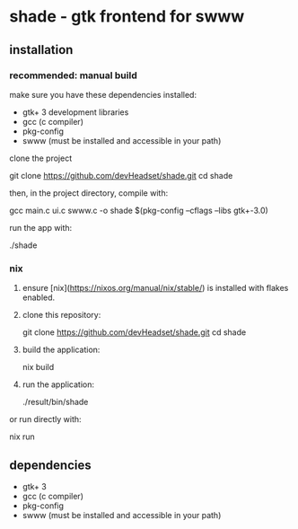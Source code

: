 * shade - gtk frontend for swww

** installation

*** recommended: manual build

make sure you have these dependencies installed:

- gtk+ 3 development libraries
- gcc (c compiler)
- pkg-config
- swww (must be installed and accessible in your path)

clone the project

   git clone https://github.com/devHeadset/shade.git
   cd shade



then, in the project directory, compile with:

  gcc main.c ui.c swww.c -o shade $(pkg-config --cflags --libs gtk+-3.0)

run the app with:

  ./shade

*** nix

1. ensure [nix](https://nixos.org/manual/nix/stable/) is installed with flakes enabled.

2. clone this repository:

   git clone https://github.com/devHeadset/shade.git
   cd shade

3. build the application:

   nix build

4. run the application:

   ./result/bin/shade

or run directly with:

   nix run

** dependencies

- gtk+ 3
- gcc (c compiler)
- pkg-config
- swww (must be installed and accessible in your path)
